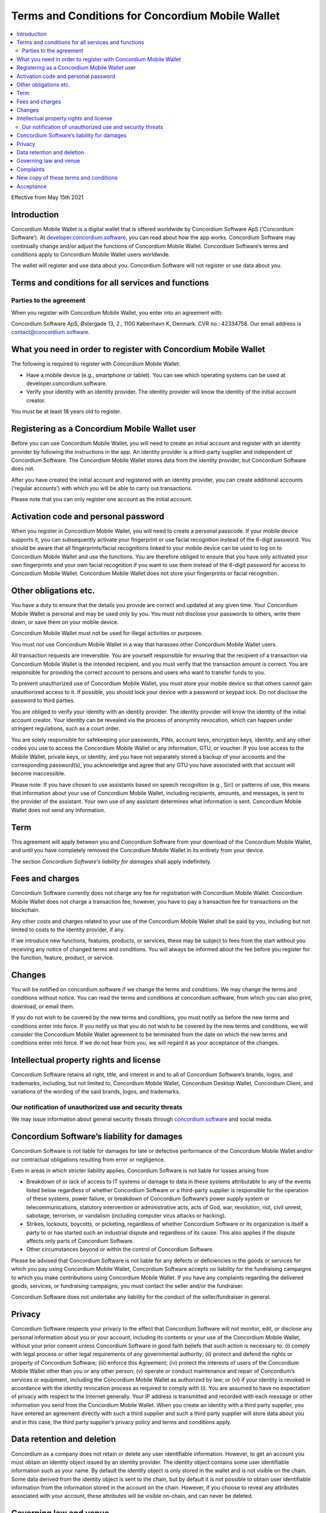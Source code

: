 .. _terms-and-conditions-mw:

=================================================
Terms and Conditions for Concordium Mobile Wallet
=================================================

.. contents::
   :local:
   :backlinks: none

Effective from May 15th 2021

Introduction
============

Concordium Mobile Wallet is a digital wallet that is offered worldwide by Concordium Software ApS (‘Concordium Software’).
At `developer.concordium.software <https://developer.concordium.software>`_, you can read about how the app works. Concordium Software may continually change and/or
adjust the functions of Concordium Mobile Wallet. Concordium Software’s terms and conditions apply to Concordium Mobile Wallet users worldwide.

The wallet will register and use data about you. Concordium Software will not register or use data about you.

Terms and conditions for all services and functions
===================================================

Parties to the agreement
------------------------

When you register with Concordium Mobile Wallet, you enter into an agreement with:

Concordium Software ApS, Østergade 13, 2., 1100 København K, Denmark. CVR no.: 42334758. Our email address is contact@concordium.software.

What you need in order to register with Concordium Mobile Wallet
================================================================

The following is required to register with Concordium Mobile Wallet:

- Have a mobile device (e.g., smartphone or tablet). You can see which operating systems can be used at developer.concordium.software.

- Verify your identity with an identity provider. The identity provider will know the identity of the initial account creator.

You must be at least 18 years old to register.

Registering as a Concordium Mobile Wallet user
==============================================

Before you can use Concordium Mobile Wallet, you will need to create an initial account and register with an identity provider by following
the instructions in the app. An identity provider is a third-party supplier and independent of Concordium Software. The Concordium Mobile Wallet
stores data from the identity provider, but Concordium Software does not.

After you have created the initial account and registered with an identity provider, you can create additional accounts (‘regular accounts’)
with which you will be able to carry out transactions. 

Please note that you can only register one account as the initial account.

Activation code and personal password
=====================================

When you register in Concordium Mobile Wallet, you will need to create a personal passcode. If your mobile device supports it, you can subsequently
activate your fingerprint or use facial recognition instead of the 6-digit password. You should be aware that all fingerprints/facial recognitions
linked to your mobile device can be used to log on to Concordium Mobile Wallet and use the functions. You are therefore obliged to ensure that you
have only activated your own fingerprints and your own facial recognition if you want to use them instead of the 6-digit password for access to
Concordium Mobile Wallet. Concordium Mobile Wallet does not store your fingerprints or facial recognition.

Other obligations etc.
======================

You have a duty to ensure that the details you provide are correct and updated at any given time. Your Concordium Mobile Wallet is personal and may
be used only by you. You must not disclose your passwords to others, write them down, or save them on your mobile device.

Concordium Mobile Wallet must not be used for illegal activities or purposes. 

You must not use Concordium Mobile Wallet in a way that harasses other Concordium Mobile Wallet users.

All transaction requests are irreversible. You are yourself responsible for ensuring that the recipient of a transaction via Concordium Mobile Wallet
is the intended recipient, and you must verify that the transaction amount is correct. You are responsible for providing the correct account to persons
and users who want to transfer funds to you.

To prevent unauthorized use of Concordium Mobile Wallet, you must store your mobile device so that others cannot gain unauthorized access to it.
If possible, you should lock your device with a password or keypad lock. Do not disclose the password to third parties.

You are obliged to verify your identity with an identity provider. The identity provider will know the identity of the initial account creator.
Your identity can be revealed via the process of anonymity revocation, which can happen under stringent regulations, such as a court order. 

You are solely responsible for safekeeping your passwords, PINs, account keys, encryption keys, identity, and any other codes you use to access the
Concordium Mobile Wallet or any information, GTU, or voucher. If you lose access to the Mobile Wallet, private keys, or identity, and you have not
separately stored a backup of your accounts and the corresponding password(s), you acknowledge and agree that any GTU you have associated with that
account will become inaccessible.

Please note: If you have chosen to use assistants based on speech recognition (e.g., Siri) or patterns of use, this means that information about
your use of Concordium Mobile Wallet, including recipients, amounts, and messages, is sent to the provider of the assistant. Your own use of any
assistant determines what information is sent. Concordium Mobile Wallet does not send any information.

Term
====

This agreement will apply between you and Concordium Software from your download of the Concordium Mobile Wallet, and until you have completely removed
the Concordium Mobile Wallet in its entirety from your device.

The section *Concordium Software’s liability for damages* shall apply indefinitely.

Fees and charges
================

Concordium Software currently does not charge any fee for registration with Concordium Mobile Wallet. Concordium Mobile Wallet does not charge
a transaction fee; however, you have to pay a transaction fee for transactions on the blockchain.

Any other costs and charges related to your use of the Concordium Mobile Wallet shall be paid by you, including but not limited to costs to the
identity provider, if any.

If we introduce new functions, features, products, or services, these may be subject to fees from the start without you receiving any notice of
changed terms and conditions. You will always be informed about the fee before you register for the function, feature, product, or service.

Changes
=======

You will be notified on concordium.software if we change the terms and conditions. We may change the terms and conditions without notice. You can
read the terms and conditions at concordium.software, from which you can also print, download, or email them.

If you do not wish to be covered by the new terms and conditions, you must notify us before the new terms and conditions enter into force. If you
notify us that you do not wish to be covered by the new terms and conditions, we will consider the Concordium Mobile Wallet agreement to be terminated
from the date on which the new terms and conditions enter into force. If we do not hear from you, we will regard it as your acceptance of the changes.

Intellectual property rights and license
========================================

Concordium Software retains all right, title, and interest in and to all of Concordium Software’s brands, logos, and trademarks, including, but not
limited to, Concordium Mobile Wallet, Concordium Desktop Wallet, Concordium Client, and variations of the wording of the said brands, logos, and trademarks.

Our notification of unauthorized use and security threats
---------------------------------------------------------

We may issue information about general security threats through `concordium.software <https://developer.concordium.software>`_ and social media.

Concordium Software’s liability for damages
===========================================

Concordium Software is not liable for damages for late or defective performance of the Concordium Mobile Wallet and/or our contractual obligations resulting
from error or negligence.

Even in areas in which stricter liability applies, Concordium Software is not liable for losses arising from

-  Breakdown of or lack of access to IT systems or damage to data in these systems attributable to any of the events listed below regardless of whether
   Concordium Software or a third-party supplier is responsible for the operation of these systems, power failure, or breakdown of Concordium Software’s
   power supply system or telecommunications, statutory intervention or administrative acts, acts of God, war, revolution, riot, civil unrest, sabotage,
   terrorism, or vandalism (including computer virus attacks or hacking).

-  Strikes, lockouts, boycotts, or picketing, regardless of whether Concordium Software or its organization is itself a party to or has started such an
   industrial dispute and regardless of its cause. This also applies if the dispute affects only parts of Concordium Software.

-  Other circumstances beyond or within the control of Concordium Software.

Please be advised that Concordium Software is not liable for any defects or deficiencies in the goods or services for which you pay using Concordium Mobile Wallet,
Concordium Software accepts no liability for the fundraising campaigns to which you make contributions using Concordium Mobile Wallet. If you have any complaints
regarding the delivered goods, services, or fundraising campaigns, you must contact the seller and/or the fundraiser.

Concordium Software does not undertake any liability for the conduct of the seller/fundraiser in general.

Privacy
=======

Concordium Software respects your privacy to the effect that Concordium Software will not monitor, edit, or disclose any personal information about you or your
account, including its contents or your use of the Concordium Mobile Wallet, without your prior consent unless Concordium Software in good faith beliefs that such
action is necessary to: (i) comply with legal process or other legal requirements of any governmental authority; (ii) protect and defend the rights or property of
Concordium Software; (iii) enforce this Agreement; (iv) protect the interests of users of the Concordium Mobile Wallet other than you or any other person; (v)
operate or conduct maintenance and repair of Concordium’s services or equipment, including the Concordium Mobile Wallet as authorized by law; or (vi) if your identity
is revoked in accordance with the identity revocation process as required to comply with (i). You are assumed to have no expectation of privacy with respect to the
Internet generally. Your IP address is transmitted and recorded with each message or other information you send from the Concordium Mobile Wallet. When you create
an identity with a third party supplier, you have entered an agreement directly with such a third supplier and such a third party supplier will store data about you
and in this case, the third party supplier’s privacy policy and terms and conditions apply.

Data retention and deletion
===========================

Concordium as a company does not retain or delete any user identifiable information. However, to get an account you must obtain an identity object issued by an
identity provider. The identity object contains some user identifiable information such as your name. By default the identity object is only stored in the wallet
and is not visible on the chain. Some data derived from the identity object is sent to the chain, but by default it is not possible to obtain user identifiable
information from the information stored in the account on the chain.  However, if you choose to reveal any attributes associated with your account, these attributes
will be visible on-chain, and can never be deleted.

Governing law and venue
=======================

The agreement and any dispute arising out of the agreement are governed by Danish law and such disputes must be heard by Copenhagen District Court or the jurisdiction
of the defendant’s domicile unless otherwise provided by absolute consumer rights in Denmark. This applies without consideration for rules in international private
law which may lead to the application of other law than Danish law.

Complaints
==========

You can always write to Concordium Software if you disagree with us. In this way, we make sure that such disagreement is not based on a misunderstanding. The address
is Østergade 13, 2., 1100 København K.

New copy of these terms and conditions
======================================

You can always find the latest version on `concordium.software <https://developer.concordium.software>`_.

You can contact Concordium Mobile Wallet support via support@concordium.software.

Acceptance
==========

The first time you open the Concordium Mobile Wallet, you’ll be asked to click "Yes, I Accept" to confirm that you agree to these terms and conditions.
